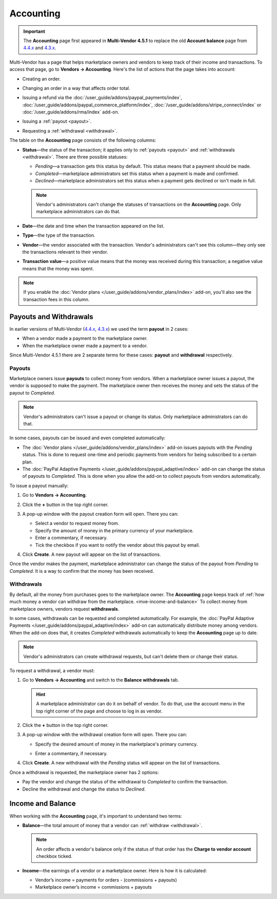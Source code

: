 **********
Accounting
**********

.. important::

    The **Accounting** page first appeared in **Multi-Vendor 4.5.1** to replace the old **Account balance** page from `4.4.x <http://docs.cs-cart.com/4.4.x/user_guide/users/vendors/account_balance.html>`_ and `4.3.x <http://docs.cs-cart.com/4.3.x/user_guide/users/vendors/account_balance.html>`_. 

Multi-Vendor has a page that helps marketplace owners and vendors to keep track of their income and transactions. To access that page, go to **Vendors → Accounting**. Here's the list of actions that the page takes into account:

* Creating an order.

* Changing an order in a way that affects order total.

* Issuing a refund via the :doc:`/user_guide/addons/paypal_payments/index`, :doc:`/user_guide/addons/paypal_commerce_platform/index`, :doc:`/user_guide/addons/stripe_connect/index` or :doc:`/user_guide/addons/rma/index` add-on.

* Issuing a :ref:`payout <payout>`.

* Requesting a :ref:`withdrawal <withdrawal>`.

  .. image:: img/account_balance.png
      :align: center
      :alt: The Accounting page in Multi-Vendor.

The table on the **Accounting** page consists of the following columns:

* **Status**—the status of the transaction; it applies only to :ref:`payouts <payout>` and :ref:`withdrawals <withdrawal>`. There are three possible statuses:

  * *Pending*—a transaction gets this status by default. This status means that a payment should be made.

  * *Completed*—marketplace administrators set this status when a payment is made and confirmed.

  * *Declined*—marketplace administrators set this status when a payment gets declined or isn't made in full.

  .. note::

      Vendor's administrators can't change the statuses of transactions on the **Accounting** page. Only marketplace administrators can do that.

* **Date**—the date and time when the transaction appeared on the list.

* **Type**—the type of the transaction.

* **Vendor**—the vendor associated with the transaction. Vendor's administrators can't see this column—they only see the transactions relevant to their vendor.

* **Transaction value**—a positive value means that the money was received during this transaction; a negative value means that the money was spent.

.. note::

    If you enable the :doc:`Vendor plans </user_guide/addons/vendor_plans/index>` add-on, you'll also see the transaction fees in this column.

=======================
Payouts and Withdrawals
=======================

In earlier versions of Multi-Vendor (`4.4.x <http://docs.cs-cart.com/4.4.x/user_guide/users/vendors/account_balance.html>`_, `4.3.x <http://docs.cs-cart.com/4.3.x/user_guide/users/vendors/account_balance.html>`_) we used the term **payout** in 2 cases:

* When a vendor made a payment to the marketplace owner.

* When the marketplace owner made a payment to a vendor.

Since Multi-Vendor 4.5.1 there are 2 separate terms for these cases: **payout** and **withdrawal** respectively.

.. _payout:

-------
Payouts
-------

Marketplace owners issue **payouts** to collect money from vendors. When a marketplace owner issues a payout, the vendor is supposed to make the payment. The marketplace owner then receives the money and sets the status of the payout to *Completed*.

.. note::

    Vendor's administrators can't issue a payout or change its status. Only marketplace administrators can do that.

In some cases, payouts can be issued and even completed automatically: 

* The :doc:`Vendor plans </user_guide/addons/vendor_plans/index>` add-on issues payouts with the *Pending* status. This is done to request one-time and periodic payments from vendors for being subscribed to a certain plan. 

* The :doc:`PayPal Adaptive Payments </user_guide/addons/paypal_adaptive/index>` add-on can change the status of payouts to *Completed*. This is done when you allow the add-on to collect payouts from vendors automatically.

To issue a payout manually:

1. Go to **Vendors → Accounting**.

2. Click the **+** button in the top right corner.

3. A pop-up window with the payout creation form will open. There you can:

   * Select a vendor to request money from.

   * Specify the amount of money in the primary currency of your marketplace.

   * Enter a commentary, if necessary.

   * Tick the checkbox if you want to notify the vendor about this payout by email.

   .. image:: img/issue_payout.png
       :align: center
       :alt: Fill in the fields in the payout creation pop-up.

4. Click **Create**. A new payout will appear on the list of transactions.

Once the vendor makes the payment, marketplace administrator can change the status of the payout from *Pending* to *Completed*. It is a way to confirm that the money has been received.

.. image:: img/confirm_payout.png
    :align: center
    :alt: Change the status of the payout when necessary.


.. _withdrawal:

-----------
Withdrawals
-----------

By default, all the money from purchases goes to the marketplace owner. The **Accounting** page keeps track of :ref:`how much money a vendor can withdraw from the marketplace. <mve-income-and-balance>` To collect money from marketplace owners, vendors request **withdrawals**.

In some cases, withdrawals can be requested and completed automatically. For example, the :doc:`PayPal Adaptive Payments </user_guide/addons/paypal_adaptive/index>` add-on can automatically distribute money among vendors. When the add-on does that, it creates *Completed* withdrawals automatically to keep the **Accounting** page up to date.

.. note::

    Vendor's administrators can create withdrawal requests, but can't delete them or change their status.

To request a withdrawal, a vendor must:

#. Go to **Vendors → Accounting** and switch to the **Balance withdrawals** tab.

   .. hint::

       A marketplace administrator can do it on behalf of vendor. To do that, use the account menu in the top right corner of the page and choose to log in as vendor.

#. Click the **+** button in the top right corner.

#. A pop-up window with the withdrawal creation form will open. There you can:

   * Specify the desired amount of money in the marketplace's primary currency.

   * Enter a commentary, if necessary.

     .. image:: img/request_withdrawal.png
        :align: center
        :alt: Fill in the fields in the withdrawal creation pop-up.

#. Click **Create**. A new withdrawal with the *Pending* status will appear on the list of transactions.

Once a withdrawal is requested, the marketplace owner has 2 options:

* Pay the vendor and change the status of the withdrawal to *Completed* to confirm the transaction.

* Decline the withdrawal and change the status to *Declined*.

.. image:: img/confirm_withdrawal.png
    :align: center
    :alt: The Accounting page in Multi-Vendor.


.. _mve-income-and-balance:

==================
Income and Balance
==================

When working with the **Accounting** page, it's important to understand two terms:

* **Balance**—the total amount of money that a vendor can :ref:`withdraw <withdrawal>`.

  .. note::

      An order affects a vendor's balance only if the status of that order has the **Charge to vendor account** checkbox ticked.

* **Income**—the earnings of a vendor or a marketplace owner. Here is how it is calculated:

  * Vendor’s income = payments for orders - (commissions + payouts)

  * Marketplace owner’s income = commissions + payouts
